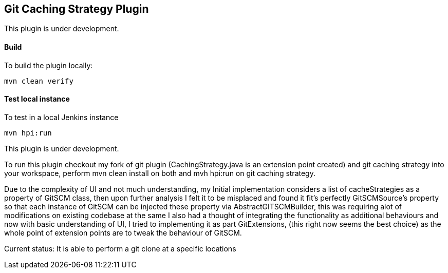 == Git Caching Strategy Plugin
This plugin is under development.

==== Build

To build the plugin locally:

[source,shell]
----
mvn clean verify
----

==== Test local instance

To test in a local Jenkins instance

[source,shell]
----
mvn hpi:run
----


This plugin is under development.

To run this plugin checkout my fork of git plugin (CachingStrategy.java is an extension point created) and git caching strategy
into your workspace, perform mvn clean install on both and mvh hpi:run on git caching strategy.

Due to the complexity of UI and not much understanding, my Initial implementation considers a list of cacheStrategies as a property 
of GitSCM class, then upon further analysis I felt it to be misplaced and found it fit's perfectly GitSCMSource's property so that each
instance of GitSCM can be injected these property via AbstractGITSCMBuilder, this was requiring alot of modifications on existing codebase
at the same I also had a thought of integrating the functionality as additional behaviours and now with basic understanding of UI, I tried to implementing
it as part GitExtensions, (this right now seems the best choice) as the whole point of extension points are to tweak
the behaviour of GitSCM.

Current status: It is able to perform a git clone at a specific locations
